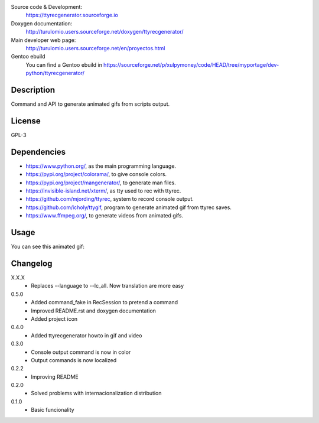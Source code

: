 Source code & Development:
    https://ttyrecgenerator.sourceforge.io
Doxygen documentation:
    http://turulomio.users.sourceforge.net/doxygen/ttyrecgenerator/
Main developer web page:
    http://turulomio.users.sourceforge.net/en/proyectos.html
Gentoo ebuild
    You can find a Gentoo ebuild in https://sourceforge.net/p/xulpymoney/code/HEAD/tree/myportage/dev-python/ttyrecgenerator/

Description
===========
Command and API to generate animated gifs from scripts output.

License
=======
GPL-3

Dependencies
============
* https://www.python.org/, as the main programming language.
* https://pypi.org/project/colorama/, to give console colors.
* https://pypi.org/project/mangenerator/, to generate man files.
* https://invisible-island.net/xterm/, as tty used to rec with ttyrec.
* https://github.com/mjording/ttyrec, system to record console output.
* https://github.com/icholy/ttygif, program to generate animated gif from ttyrec saves.
* https://www.ffmpeg.org/, to generate videos from animated gifs.

Usage
=====
You can see this animated gif:

.. image:: https://sourceforge.net/p/ttyrecgenerator/code/HEAD/tree/doc/ttyrec/ttyrecgenerator_howto_en.gif?format=raw
   :height: 800px
   :width: 600px
   :scale: 100 %
   :align: center

Changelog
=========
X.X.X
  * Replaces --language to --lc_all. Now translation are more easy
0.5.0
  * Added command_fake in RecSession to pretend a command
  * Improved README.rst and doxygen documentation
  * Added project icon
0.4.0
  * Added ttyrecgenerator howto in gif and video
0.3.0
  * Console output command is now in color
  * Output commands is now localized
0.2.2
  * Improving README
0.2.0
  * Solved problems with internacionalization distribution
0.1.0
  * Basic funcionality
